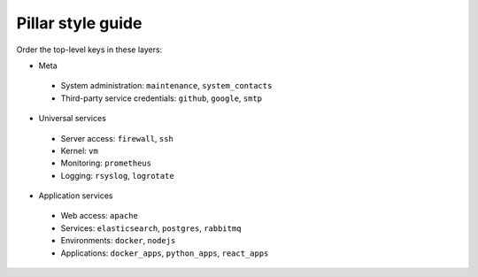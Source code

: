Pillar style guide
==================

Order the top-level keys in these layers:

-  Meta
  -  System administration: ``maintenance``, ``system_contacts``
  -  Third-party service credentials: ``github``, ``google``, ``smtp``
-  Universal services
  -  Server access: ``firewall``, ``ssh``
  -  Kernel: ``vm``
  -  Monitoring: ``prometheus``
  -  Logging: ``rsyslog``, ``logrotate``
-  Application services
  -  Web access: ``apache``
  -  Services: ``elasticsearch``, ``postgres``, ``rabbitmq``
  -  Environments: ``docker``, ``nodejs``
  -  Applications: ``docker_apps``, ``python_apps``, ``react_apps``
